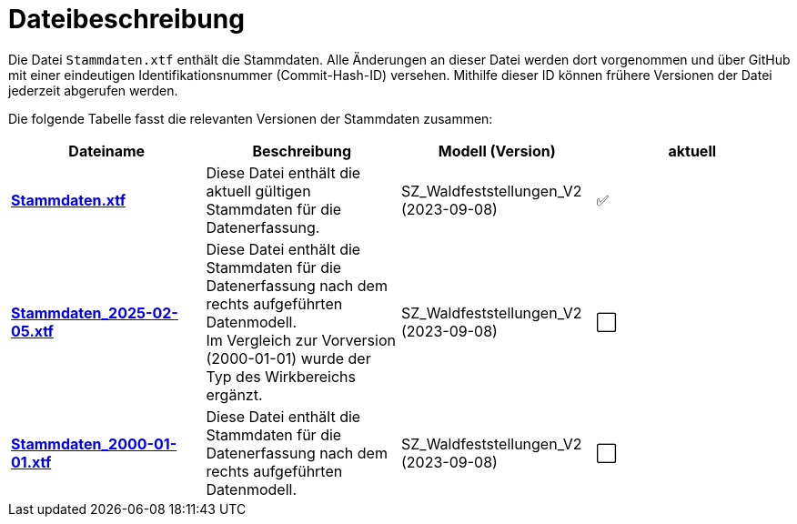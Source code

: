 = Dateibeschreibung

Die Datei `+Stammdaten.xtf+` enthält die Stammdaten. Alle Änderungen an dieser Datei werden dort vorgenommen und über GitHub mit einer eindeutigen Identifikationsnummer (Commit-Hash-ID) versehen. Mithilfe dieser ID können frühere Versionen der Datei jederzeit abgerufen werden.

Die folgende Tabelle fasst die relevanten Versionen der Stammdaten zusammen:

[cols=*,options="header"]
|===
| Dateiname | Beschreibung | Modell (Version) | aktuell
| https://raw.githubusercontent.com/ch-sz-geo/A057/main/data/Stammdaten.xtf[*Stammdaten.xtf*]
| Diese Datei enthält die aktuell gültigen Stammdaten für die Datenerfassung.
| SZ_Waldfeststellungen_V2 (2023-09-08)
^a| ✅
| https://raw.githubusercontent.com/ch-sz-geo/A057/975ed27935c993bc6133e3471760b7fd27ca4b08/data/Stammdaten.xtf[*Stammdaten_2025-02-05.xtf*]
| Diese Datei enthält die Stammdaten für die Datenerfassung nach dem rechts aufgeführten Datenmodell. +
Im Vergleich zur Vorversion (2000-01-01) wurde der Typ des Wirkbereichs ergänzt.
| SZ_Waldfeststellungen_V2 (2023-09-08)
^a| ⬜
| https://raw.githubusercontent.com/ch-sz-geo/A057/d9f4d0431493d536b0b97b7a6766bf9d42efa508/data/Stammdaten.xtf[*Stammdaten_2000-01-01.xtf*]
| Diese Datei enthält die Stammdaten für die Datenerfassung nach dem rechts aufgeführten Datenmodell.
| SZ_Waldfeststellungen_V2 (2023-09-08)
^a| ⬜
|===
